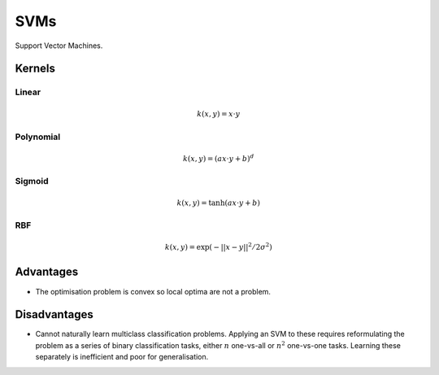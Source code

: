 """""""""""""""""""""""""
SVMs
"""""""""""""""""""""""""

Support Vector Machines. 

Kernels
----------

Linear
_______

.. math::

  k(x,y) = x \cdot y

Polynomial
_____________

.. math::

  k(x,y) = (a x \cdot y + b)^d

Sigmoid
________

.. math::

  k(x,y) = \tanh(a x \cdot y + b)


RBF
______

.. math::

  k(x,y) = \exp (-||x-y||^2/2 \sigma^2)



Advantages
-------------
* The optimisation problem is convex so local optima are not a problem.

Disadvantages
----------------
* Cannot naturally learn multiclass classification problems. Applying an SVM to these requires reformulating the problem as a series of binary classification tasks, either :math:`n` one-vs-all or :math:`n^2` one-vs-one tasks. Learning these separately is inefficient and poor for generalisation.

